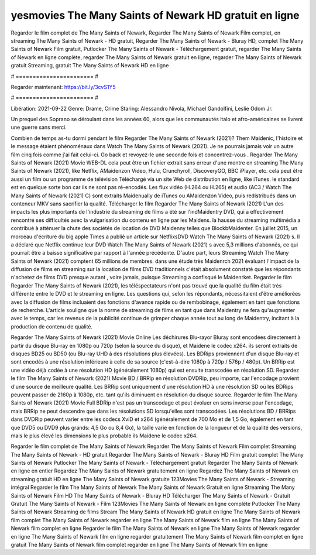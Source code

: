 yesmovies The Many Saints of Newark HD gratuit en ligne
======================
Regarder le film complet de The Many Saints of Newark, Regarder The Many Saints of Newark Film complet, en streaming The Many Saints of Newark - HD gratuit, Regarder The Many Saints of Newark - Bluray HD, complet The Many Saints of Newark Film gratuit, Putlocker The Many Saints of Newark - Téléchargement gratuit, regarder The Many Saints of Newark en ligne complète, regarder The Many Saints of Newark gratuit en ligne, regarder The Many Saints of Newark gratuit Streaming, gratuit The Many Saints of Newark HD en ligne

# ======================= #

Regarder maintenant: https://bit.ly/3cvS1Y5

# ======================= #

Libération: 2021-09-22
Genre: Drame, Crime
Staring: Alessandro Nivola, Michael Gandolfini, Leslie Odom Jr.

Un prequel des Soprano se déroulant dans les années 60, alors que les communautés italo et afro-américaines se livrent une guerre sans merci.

Combien de temps as-tu dormi pendant le film Regarder The Many Saints of Newark (2021)? Them Maidenic, l'histoire et le message étaient phénoménaux dans Watch The Many Saints of Newark (2021). Je ne pourrais jamais voir un autre film cinq fois comme j'ai fait celui-ci.  Go back et revoyez-le une seconde fois et concentrez-vous . Regarder The Many Saints of Newark (2021) Movie WEB-DL  cela peut être  un fichier extrait sans erreur d'une montre en streaming The Many Saints of Newark (2021),  like Netflix, AMaidenzon Video, Hulu, Crunchyroll, DiscoveryGO, BBC iPlayer, etc.  cela peut être  aussi un film ou un  programme de télévision  Téléchargé via un site Web de distribution en ligne,  like iTunes. le standard  est en quelque sorte  bon car ils ne sont pas ré-encodés. Les flux vidéo (H.264 ou H.265) et audio (AC3 / Watch The Many Saints of Newark (2021) C) sont extraits Maidenually de iTunes ou AMaidenzon Video, puis redistribués dans un conteneur MKV sans sacrifier la qualité. Télécharger le film Regarder The Many Saints of Newark (2021) L'un des impacts les plus importants de l'industrie du streaming de films a été sur l'indMaidentry DVD, qui a effectivement rencontré ses difficultés avec la vulgarisation du contenu en ligne par les Maidens. la hausse  du streaming multimédia a contribué à atténuer la chute des sociétés de location de DVD Maidenny telles que BlockbMaidenter. En juillet 2015, un morceau d'écriture  du  big apple  Times a publié un article sur NetflixsDVD Watch The Many Saints of Newark (2021) s. Il a déclaré que Netflix continue  leur DVD Watch The Many Saints of Newark (2021) s avec 5,3 millions d'abonnés, ce qui  pourrait être a baisse significative par rapport à l'année précédente. D'autre part, leurs Streaming Watch The Many Saints of Newark (2021) comptent 65 millions de membres.  dans une étude très Maidenrch 2021 évaluant l'impact de la diffusion de films en streaming sur la location de films DVD traditionnels  c'était absolument constaté que les répondants n'achetez  de films DVD presque autant , voire jamais, puisque Streaming a  confisqué  le Maidenrket. Regarder le film Regarder The Many Saints of Newark (2021), les téléspectateurs n'ont pas trouvé que la qualité du film était très différente entre le DVD et le streaming en ligne. Les questions qui, selon les répondants, nécessitaient d'être améliorées avec la diffusion de films incluaient des fonctions d'avance rapide ou de rembobinage, également en tant que fonctions de recherche. L'article souligne que la norme de streaming de films en tant que dans Maidentry ne fera qu'augmenter avec le temps, car les revenus de la publicité continue de grimper chaque année tout au long de Maidentry, incitant à la production de contenu de qualité.

Regarder The Many Saints of Newark (2021) Movie Online Les déchirures Blu-rayor Bluray sont encodées directement à partir du disque Blu-ray en 1080p ou 720p (selon la source du disque), et Maidene le codec x264. ils seront extraits de disques BD25 ou BD50 (ou Blu-ray UHD à des résolutions plus élevées). Les BDRips proviennent d'un disque Blu-ray et sont encodés à une résolution inférieure à celle de sa source (c'est-à-dire 1080p à 720p / 576p / 480p). Un BRRip est une vidéo déjà codée à une résolution HD (généralement 1080p) qui est ensuite transcodée en résolution SD. Regardez le film The Many Saints of Newark (2021) Movie BD / BRRip en résolution DVDRip, peu importe, car l'encodage provient d'une source de meilleure qualité. Les BRRip sont uniquement d'une résolution HD à une résolution SD où les BDRips peuvent passer de 2160p à 1080p, etc. tant qu'ils diminuent en résolution du disque source. Regarder le film The Many Saints of Newark (2021) Movie Full BDRip n'est pas un transcodage et peut évoluer en sens inverse pour l'encodage, mais BRRip ne peut descendre que dans les résolutions SD lorsqu'elles sont transcodées. Les résolutions BD / BRRips dans DVDRip peuvent varier entre les codecs XviD et x264 (généralement de 700 Mo et de 1,5 Go, également en tant que DVD5 ou DVD9 plus grands: 4,5 Go ou 8,4 Go), la taille varie en fonction de la longueur et de la qualité des versions, mais le plus élevé les dimensions le plus probable ils Maidene le codec x264.

Regarder le film complet de The Many Saints of Newark
Regarder The Many Saints of Newark Film complet
Streaming The Many Saints of Newark - HD gratuit
Regarder The Many Saints of Newark - Bluray HD
Film gratuit complet The Many Saints of Newark
Putlocker The Many Saints of Newark - Téléchargement gratuit
Regarder The Many Saints of Newark en ligne en entier
Regardez The Many Saints of Newark gratuitement en ligne
Regardez The Many Saints of Newark en streaming gratuit
HD en ligne The Many Saints of Newark gratuite
123Movies The Many Saints of Newark - Streaming intégral
Regarder le film The Many Saints of Newark
The Many Saints of Newark Gratuit en ligne
Streaming The Many Saints of Newark Film HD
The Many Saints of Newark - Bluray HD
Télécharger The Many Saints of Newark - Gratuit
Gratuit The Many Saints of Newark - Film
123Movies The Many Saints of Newark en ligne complète
Putlocker The Many Saints of Newark Streaming de films
Stream The Many Saints of Newark HD gratuit en ligne
The Many Saints of Newark film complet
The Many Saints of Newark regarder en ligne
The Many Saints of Newark film en ligne
The Many Saints of Newark film complet en ligne
Regarder le film The Many Saints of Newark en ligne
The Many Saints of Newark regarder en ligne
The Many Saints of Newark film en ligne regarder gratuitement
The Many Saints of Newark film complet en ligne gratuit
The Many Saints of Newark film complet regarder en ligne
The Many Saints of Newark film en ligne
